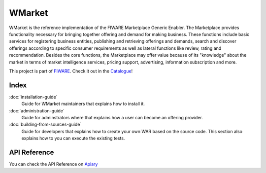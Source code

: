 =======
WMarket
=======

WMarket is the reference implementation of the FIWARE Marketplace
Generic Enabler. The Marketplace provides functionality necessary for
bringing together offering and demand for making business. These
functions include basic services for registering business entities,
publishing and retrieving offerings and demands, search and discover
offerings according to specific consumer requirements as well as lateral
functions like review, rating and recommendation. Besides the core
functions, the Marketplace may offer value because of its "knowledge"
about the market in terms of market intelligence services, pricing
support, advertising, information subscription and more.

This project is part of `FIWARE <http://www.fiware.org>`__. Check it out
in the
`Catalogue <http://catalogue.fiware.org/enablers/marketplace-wmarket>`__!


Index
=====

:doc:`installation-guide`
  Guide for WMarket maintainers that explains how to install it.

:doc:`administration-guide`
  Guide for adminstrators where that explains how a user can become
  an offering provider.

:doc:`building-from-sources-guide`
  Guide for developers that explains how to create your own WAR
  based on the source code. This section also explains how to
  you can execute the existing tests. 


API Reference
=============

You can check the API Reference on
`Apiary <http://docs.fiwaremarketplace.apiary.io>`__
